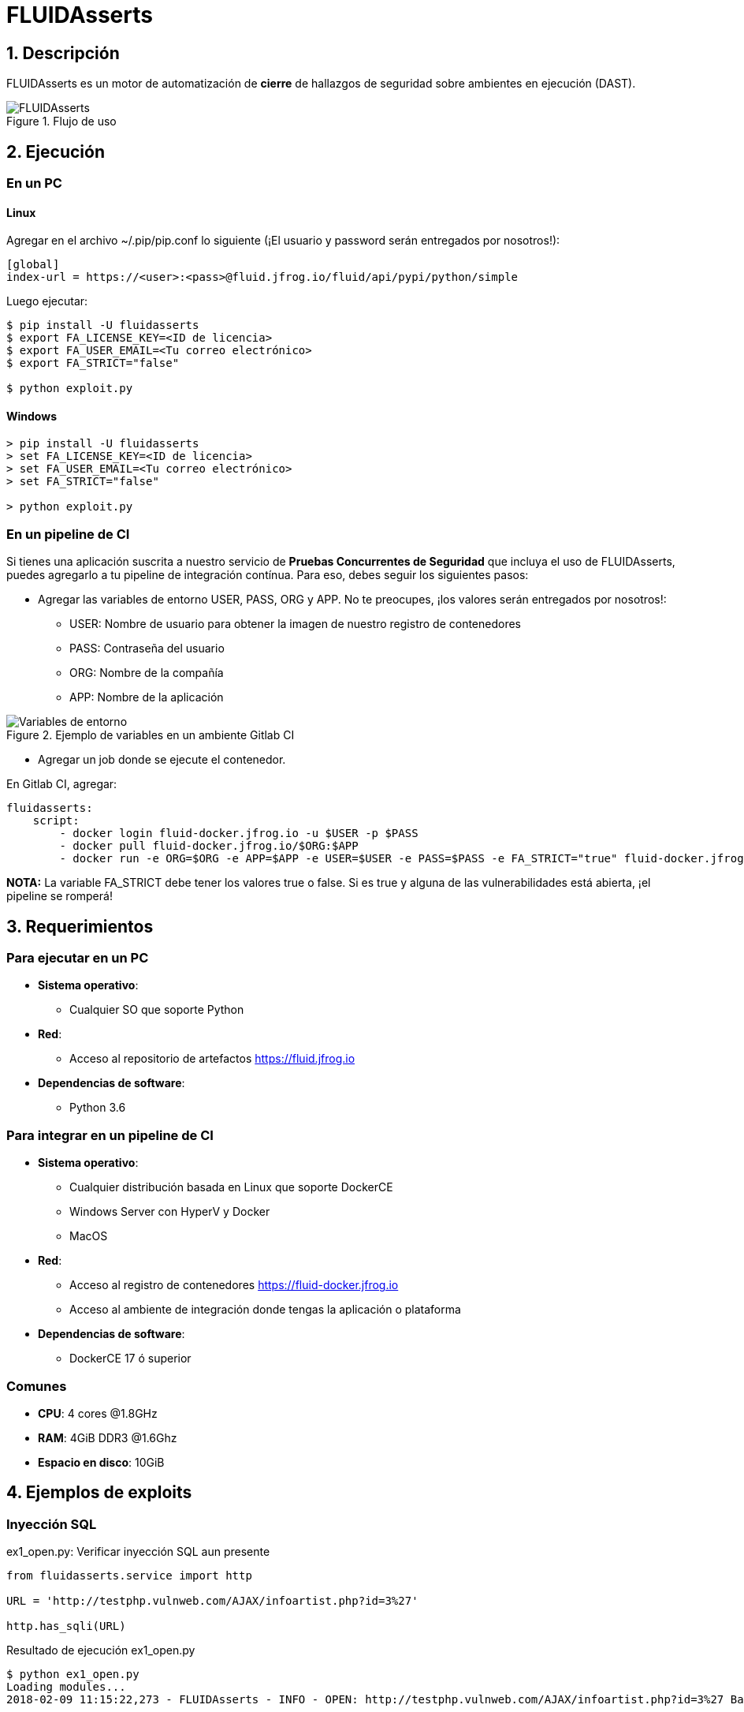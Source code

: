 :slug: productos/fluidasserts/
:category: productos
:description: En esta página presentamos nuestros productos más destacados. FLUIDAsserts es un motor de cierre de hallazgos de seguridad sobre ambientes en ejecución, el cual puede ser implementado en un pipeline de CI para evaluar si los hallazgos de seguridad continúan presentes en la aplicación.
:keywords: FLUID, Productos, FLUIDAsserts, Automatización, Hallazgos, Seguridad.

= FLUIDAsserts

== 1. Descripción

+FLUIDAsserts+ es un motor de automatización de *cierre* de hallazgos de seguridad sobre ambientes en ejecución +(DAST)+.

.Flujo de uso
image::fluidassertses.png[FLUIDAsserts]

== 2. Ejecución

=== En un PC

==== Linux

Agregar en el archivo +~/.pip/pip.conf+ lo siguiente (¡El usuario y password serán entregados por nosotros!):

----
[global]
index-url = https://<user>:<pass>@fluid.jfrog.io/fluid/api/pypi/python/simple
----

Luego ejecutar:

[source, bash]
----
$ pip install -U fluidasserts
$ export FA_LICENSE_KEY=<ID de licencia>
$ export FA_USER_EMAIL=<Tu correo electrónico>
$ export FA_STRICT="false"

$ python exploit.py
----

==== Windows
[source, bash]
----
> pip install -U fluidasserts
> set FA_LICENSE_KEY=<ID de licencia>
> set FA_USER_EMAIL=<Tu correo electrónico>
> set FA_STRICT="false"

> python exploit.py
----

=== En un pipeline de CI

Si tienes una aplicación suscrita a nuestro servicio de *Pruebas Concurrentes de Seguridad* que incluya el uso de +FLUIDAsserts+, puedes agregarlo a tu pipeline de integración contínua. Para eso, debes seguir los siguientes pasos:

* Agregar las variables de entorno +USER+, +PASS+, +ORG+ y +APP+. No te preocupes, ¡los valores serán entregados por nosotros!:
** +USER+: Nombre de usuario para obtener la imagen de nuestro registro de contenedores
** +PASS+: Contraseña del usuario
** +ORG+: Nombre de la compañía
** +APP+: Nombre de la aplicación

.Ejemplo de variables en un ambiente Gitlab CI
image::vars.png[Variables de entorno]

* Agregar un job donde se ejecute el contenedor.

.En Gitlab CI, agregar:
[source, yaml]
----
fluidasserts:
    script:
        - docker login fluid-docker.jfrog.io -u $USER -p $PASS
        - docker pull fluid-docker.jfrog.io/$ORG:$APP
        - docker run -e ORG=$ORG -e APP=$APP -e USER=$USER -e PASS=$PASS -e FA_STRICT="true" fluid-docker.jfrog.io/$ORG:$APP
----

*NOTA:* La variable +FA_STRICT+ debe tener los valores +true+ o +false+. Si es +true+ y alguna de las vulnerabilidades está abierta, ¡el pipeline se romperá!

== 3. Requerimientos

=== Para ejecutar en un PC

* *Sistema operativo*:
** Cualquier SO que soporte Python
* *Red*:
** Acceso al repositorio de artefactos https://fluid.jfrog.io
* *Dependencias de software*:
** +Python 3.6+

=== Para integrar en un pipeline de CI

* *Sistema operativo*:
** Cualquier distribución basada en Linux que soporte +DockerCE+
** Windows Server con +HyperV+ y +Docker+
** MacOS
* *Red*:
** Acceso al registro de contenedores https://fluid-docker.jfrog.io
** Acceso al ambiente de integración donde tengas la aplicación o plataforma
* *Dependencias de software*:
** +DockerCE 17+ ó superior

=== Comunes

* *CPU*: 4 cores @1.8GHz
* *RAM*: 4GiB DDR3 @1.6Ghz
* *Espacio en disco*: 10GiB

== 4. Ejemplos de exploits

=== Inyección SQL

.ex1_open.py: Verificar inyección SQL aun presente
[source, python, linenum]
----
from fluidasserts.service import http

URL = 'http://testphp.vulnweb.com/AJAX/infoartist.php?id=3%27'

http.has_sqli(URL)
----

.Resultado de ejecución ex1_open.py
[source, bash]
----
$ python ex1_open.py
Loading modules...
2018-02-09 11:15:22,273 - FLUIDAsserts - INFO - OPEN: http://testphp.vulnweb.com/AJAX/infoartist.php?id=3%27 Bad text present, Details=Warning.*mysql_.*
----

.ex1_close.py: Verificar inyección SQL ya solucionada
[source, python, linenum]
----
from fluidasserts.service import http

URL = 'http://testphp.vulnweb.com/AJAX/infoartist.php?id=3'

http.has_sqli(URL)
----

.Resultado de ejecución ex1_close.py
[source, bash]
----
$ python ex1_close.py
Loading modules...
2018-02-09 11:16:04,923 - FLUIDAsserts - INFO - CLOSE: http://testphp.vulnweb.com/AJAX/infoartist.php?id=3 Bad text not present
----

=== Cross-Site Scripting

.ex2_open.py: Verificar XSS aun presente
[source, python, linenum]
----
from fluidasserts.service import http

URL = 'http://testphp.vulnweb.com/guestbook.php'
BAD_TEXT = r"<script>alert\('Hacked by FLUID'\)</script>"

DATA = 'name=test&text=%3Cscript%3Ealert%28%27Hacked+by+FLUID%27%29%3C%2Fscript%3E&submit=add+message'
http.has_xss(URL, BAD_TEXT, data=DATA)
----

.Resultado de ejecución ex2_open.py
[source, bash]
----
$ python ex2_open.py
Loading modules...
2018-02-09 11:17:55,375 - FLUIDAsserts - INFO - OPEN: http://testphp.vulnweb.com/guestbook.php Bad text present, Details=<script>alert\('Hacked by FLUID'\)</script>
----

.ex2_close.py: Verificar XSS ya solucionado
[source, python, linenum]
----
from fluidasserts.service import http

URL = 'http://testphp.vulnweb.com/guestbook.php'
BAD_TEXT = r"<script>alert\('Hacked by FLUID'\)</script>"

DATA = 'name=test&text=Hacked+by+FLUID&submit=add+message'
http.has_xss(URL, BAD_TEXT, data=DATA)
----

.Resultado de ejecución ex2_close.py
[source, bash]
----
$ python ex2_close.py
Loading modules...
2018-02-09 11:19:28,075 - FLUIDAsserts - INFO - CLOSE: http://testphp.vulnweb.com/guestbook.php Bad text not present, Details=<script>alert\('Hacked by FLUID'\)</script>
----

=== Rompiendo el pipeline de Integración Continua

.ex1_open.py: Verificar inyección SQL aun presente
[source, python, linenum]
----
from fluidasserts.service import http

URL = 'http://testphp.vulnweb.com/AJAX/infoartist.php?id=3%27'

http.has_sqli(URL)
----

.Resultado de ejecución rompiendo el pipeline
[source, bash]
----
$ export FA_STRICT="false"
$ python ex1_open.py
Loading modules...
2018-02-09 11:19:55,339 - FLUIDAsserts - INFO - OPEN: http://testphp.vulnweb.com/AJAX/infoartist.php?id=3%27 Bad text present, Details=Warning.*mysql_.*
$ echo $?
0
$ export FA_STRICT="true"
$ python ex1_open.py
Loading modules...
2018-02-09 11:20:07,758 - FLUIDAsserts - INFO - OPEN: http://testphp.vulnweb.com/AJAX/infoartist.php?id=3%27 Bad text present, Details=Warning.*mysql_.*
$ echo $?
1
$
----

== Licencia

Escríbenos mediante el siguiente [button]#link:https://fluidattacks.com/#lp-pom-block-11[formulario >>]# para obtener información de licencias.
